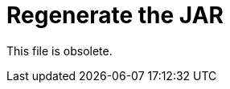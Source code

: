= Regenerate the JAR

This file is obsolete.

////

After configuring the WSDL, RAML, HTTP, or HTTPS proxy properties in config.properties, you need to regenerate the JAR to include the modified config.properties. 

. Regenerate the JAR using the following command:
+
`zip -r configuredProxy.jar proxyFolder`
+
Include all files _within_ the folder, but do _not_ include the root proxyFolder; otherwise, Mule Runtime rejects the app.
. If you are modifying a RAML or HTTPS proxy, perform the following step for that proxy type:
+
* RAML: Check the exportedResources list in the mule-artifact.json file to make sure the proxy exports all the dependent files of the API specification. If there are any missing files, add them to the mule-artifact.json, and regenerate the JAR.
+
image::mule-artifact.png[]
+
* HTTPS: Export your keystore file so it can be used by the proxy listener. This can be done by going to the mule-artifact.json file and completing the exportedResources list:
+
image::mule-artifact-https.png[]

Now, you can deploy the proxy and API Manager tracks it.

== See Also

* [Deploy a Mule 4 Proxy]
* link:/api-manager/configure-Autodiscovery-proxy-task[To Configure the Mule 4 Proxy]
////
